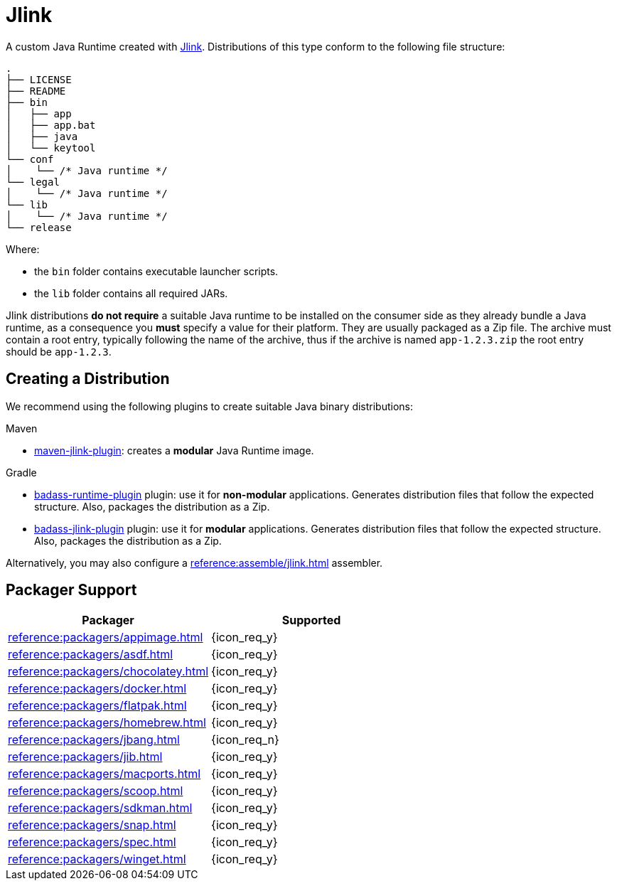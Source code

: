 = Jlink

A custom Java Runtime created with link:https://docs.oracle.com/en/java/javase/11/tools/jlink.html[Jlink].
Distributions of this type conform to the following file structure:

[source]
----
.
├── LICENSE
├── README
├── bin
│   ├── app
│   ├── app.bat
│   ├── java
│   └── keytool
└── conf
│    └── /* Java runtime */
└── legal
│    └── /* Java runtime */
└── lib
│    └── /* Java runtime */
└── release
----

Where:

* the `bin` folder contains executable launcher scripts.
* the `lib` folder contains all required JARs.

Jlink distributions *do not require* a suitable Java runtime to be installed on the consumer side as they already bundle
a Java runtime, as a consequence you *must* specify a value for their platform. They are usually packaged as a Zip file.
The archive must contain a root entry, typically following the name of the archive, thus if the archive is named
`app-1.2.3.zip` the root entry should be `app-1.2.3`.

== Creating a Distribution

We recommend using the following plugins to create suitable Java binary distributions:

.Maven

 * link:http://maven.apache.org/plugins/maven-jlink-plugin/[maven-jlink-plugin]: creates a *modular* Java Runtime image.

.Gradle

 * link:https://badass-runtime-plugin.beryx.org/releases/latest/[badass-runtime-plugin] plugin: use it for *non-modular*
applications. Generates distribution files that follow the expected structure. Also, packages the distribution as a Zip.
 * link:https://badass-jlink-plugin.beryx.org/releases/latest/[badass-jlink-plugin] plugin: use it for *modular*
applications. Generates distribution files that follow the expected structure. Also, packages the distribution as a Zip.

Alternatively, you may also configure a xref:reference:assemble/jlink.adoc[] assembler.

== Packager Support

[%header, cols="<,^"]
|===
| Packager                                   | Supported
| xref:reference:packagers/appimage.adoc[]   | {icon_req_y}
| xref:reference:packagers/asdf.adoc[]       | {icon_req_y}
| xref:reference:packagers/chocolatey.adoc[] | {icon_req_y}
| xref:reference:packagers/docker.adoc[]     | {icon_req_y}
| xref:reference:packagers/flatpak.adoc[]    | {icon_req_y}
| xref:reference:packagers/homebrew.adoc[]   | {icon_req_y}
| xref:reference:packagers/jbang.adoc[]      | {icon_req_n}
| xref:reference:packagers/jib.adoc[]        | {icon_req_y}
| xref:reference:packagers/macports.adoc[]   | {icon_req_y}
| xref:reference:packagers/scoop.adoc[]      | {icon_req_y}
| xref:reference:packagers/sdkman.adoc[]     | {icon_req_y}
| xref:reference:packagers/snap.adoc[]       | {icon_req_y}
| xref:reference:packagers/spec.adoc[]       | {icon_req_y}
| xref:reference:packagers/winget.adoc[]     | {icon_req_y}
|===



